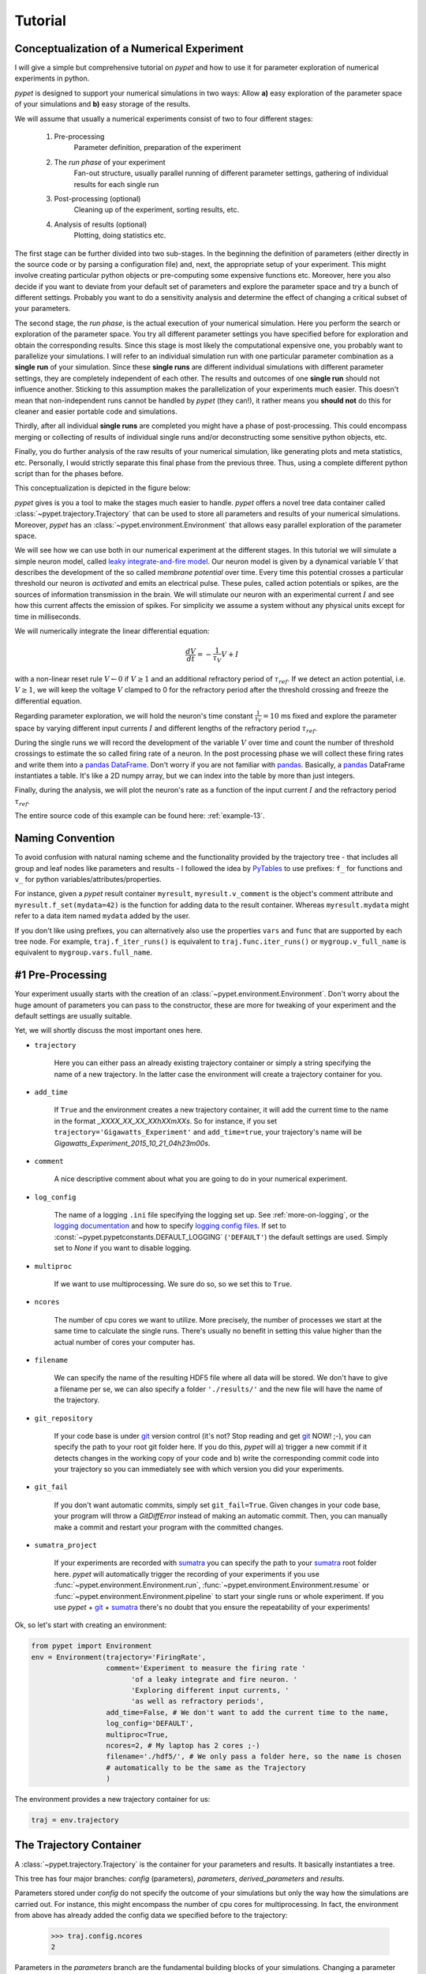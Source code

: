 
.. _tutorial:

========
Tutorial
========

-------------------------------------------
Conceptualization of a Numerical Experiment
-------------------------------------------

I will give a simple but comprehensive tutorial on *pypet* and how to use it for parameter
exploration of numerical experiments in python.

*pypet* is designed to support your numerical simulations in two ways: Allow
**a)** easy exploration of the parameter space of your simulations and **b)** easy storage of
the results.

We will assume that usually a numerical experiments consist of two to four different stages:

    1. Pre-processing
        Parameter definition,
        preparation of the experiment
    2. The *run phase* of your experiment
        Fan-out structure, usually parallel running of different parameter settings,
        gathering of individual results for each single run
    3. Post-processing (optional)
        Cleaning up of the experiment, sorting results, etc.
    4. Analysis of results (optional)
        Plotting, doing statistics etc.

The first stage can be further divided into two sub-stages.
In the beginning the definition of parameters (either directly in the source code
or by parsing a configuration file) and, next, the appropriate setup of your experiment.
This might involve creating particular python objects or pre-computing some expensive
functions etc. Moreover, here you also decide if you want to deviate from your default
set of parameters and explore the parameter space and try a bunch of different settings.
Probably you want to do a sensitivity analysis and determine the effect of changing
a critical subset of your parameters.

The second stage, the *run phase*, is the actual execution of your numerical simulation.
Here you perform the search or exploration of the parameter space. You try all
different parameter settings you have specified before for exploration and obtain the
corresponding results. Since this stage is most likely the computational expensive one, you
probably want to parallelize your simulations. I will refer to an individual simulation run
with one particular parameter combination as a **single run** of your simulation.
Since these **single runs** are different individual simulations with different parameter
settings, they are completely independent of each other. The results and outcomes of
one **single run** should not influence another. Sticking to this assumption makes the
parallelization of your experiments much easier. This doesn't mean that non-independent runs
cannot be handled by *pypet* (they can!), it rather means you **should not** do this for cleaner
and easier portable code and simulations.

Thirdly, after all individual **single runs** are completed
you might have a phase of post-processing.
This could encompass merging or collecting of results of individual single runs
and/or deconstructing some sensitive python objects, etc.

Finally, you do further analysis of the raw results of your numerical
simulation, like generating plots and meta statistics, etc.
Personally, I would strictly separate this final phase from
the previous three. Thus, using a complete different python script than for the phases before.

This conceptualization is depicted in the figure below:

.. image:: ../figures/experiment_phases.png
    :width: 850


*pypet* gives is you a tool to make the stages much easier to handle. *pypet*
offers a novel tree data container called :class:`~pypet.trajectory.Trajectory`
that can be used to store all parameters and results of your numerical simulations.
Moreover, *pypet* has an :class:`~pypet.environment.Environment` that
allows easy parallel exploration of the parameter space.

We will see how we can use both in our numerical experiment at the different stages.
In this tutorial we will simulate a simple neuron model, called `leaky integrate-and-fire model`_.
Our neuron model is given by a dynamical variable :math:`V` that describes the development
of the so called *membrane potential* over time. Every time this potential crosses
a particular threshold our neuron is *activated* and emits an electrical pulse. These
pules, called action potentials or spikes, are the sources of information transmission in the brain.
We will stimulate our neuron with an experimental current :math:`I` and see how this current
affects the emission of spikes. For simplicity we assume a system
without any physical units except for time in milliseconds.

We will numerically integrate the linear differential
equation:

.. math::

    \frac{dV}{dt} = -\frac{1}{\tau_V} V + I


with a non-linear reset rule :math:`V \leftarrow 0` if :math:`V \geq 1` and
an additional refractory period of :math:`\tau_{ref}`. If we detect an
action potential, i.e. :math:`V \geq 1`, we will keep the voltage :math:`V` clamped to 0
for the refractory period after the threshold crossing and freeze the differential equation.

Regarding parameter exploration, we will hold the
neuron's time constant :math:`\frac{1}{\tau_V}=10` ms fixed and explore the parameter space
by varying different input currents :math:`I` and different lengths of the refractory period
:math:`\tau_{ref}`.

During the single runs we will record the development of the variable
:math:`V` over time and count the number of threshold crossings to estimate the so called
firing rate of a neuron.
In the post processing phase we will collect these firing rates and write them into a `pandas
DataFrame`_.
Don't worry if you are not familiar with pandas_. Basically, a pandas_ DataFrame instantiates
a table. It's like a 2D numpy array, but we can index into the table by more than just integers.

Finally, during the analysis, we will plot the neuron's rate as a function of the
input current :math:`I` and the refractory period :math:`\tau_{ref}`.

The entire source code of this example can be found here: :ref:`example-13`.


-----------------
Naming Convention
-----------------

To avoid confusion with natural naming scheme and the functionality provided by the
trajectory tree - that includes all group and leaf nodes like
parameters and results - I followed the idea by PyTables_ to use prefixes:
``f_`` for functions and ``v_`` for python variables/attributes/properties.

For instance, given a *pypet* result container ``myresult``, ``myresult.v_comment`` is the object's
comment attribute and
``myresult.f_set(mydata=42)`` is the function for adding data to the result container.
Whereas ``myresult.mydata`` might refer to a data item named ``mydata`` added by the user.

If you don't like using prefixes, you can alternatively also use the properties
``vars`` and ``func`` that are supported by each tree node. For example,
``traj.f_iter_runs()`` is equivalent to ``traj.func.iter_runs()`` or
``mygroup.v_full_name`` is equivalent to ``mygroup.vars.full_name``.


-----------------
#1 Pre-Processing
-----------------

Your experiment usually starts with the creation of an :class:`~pypet.environment.Environment`.
Don't worry about the huge amount of parameters you can pass to the constructor,
these are more for tweaking of your experiment and the default settings are usually
suitable.

Yet, we will shortly discuss the most important ones here.

* ``trajectory``

    Here you can either pass an already existing trajectory container or simply a string
    specifying the name of a new trajectory. In the latter case the environment will
    create a trajectory container for you.

* ``add_time``

    If ``True`` and the environment creates a new trajectory container, it will add the current time
    to the name in the format *_XXXX_XX_XX_XXhXXmXXs*.
    So for instance, if you set ``trajectory='Gigawatts_Experiment'`` and ``add_time=true``,
    your trajectory's name will be `Gigawatts_Experiment_2015_10_21_04h23m00s`.

* ``comment``

    A nice descriptive comment about what you are going to do in your numerical experiment.

* ``log_config``

    The name of a logging ``.ini`` file specifying the logging set up.
    See :ref:`more-on-logging`, or the `logging documentation`_ and how to specify
    `logging config files`_. If set to :const:`~pypet.pypetconstants.DEFAULT_LOGGING`
    (``'DEFAULT'``) the default settings are used. Simply set to `None` if you want to
    disable logging.

* ``multiproc``

    If we want to use multiprocessing. We sure do so, so we set this to ``True``.

* ``ncores``

    The number of cpu cores we want to utilize. More precisely, the number of processes we
    start at the same time to calculate the single runs. There's usually no benefit in
    setting this value higher than the actual number of cores your computer has.

* ``filename``

    We can specify the name of the resulting HDF5 file where all data will be stored.
    We don't have to give a filename per se, we can also specify a folder ``'./results/'`` and
    the new file will have the name of the trajectory.

* ``git_repository``

    If your code base is under git_ version control (it's not? Stop reading and get git_ NOW! ;-),
    you can specify the path to your root git
    folder here. If you do this, *pypet* will a) trigger a new commit if it detects changes
    in the working copy of your code and b) write the corresponding commit code into
    your trajectory so you can immediately see with which version you did your experiments.

* ``git_fail``

    If you don't want automatic commits, simply set ``git_fail=True``. Given changes in your
    code base, your program will throw a `GitDiffError` instead of making an automatic commit.
    Then, you can manually make a commit and restart your program with the committed changes.

* ``sumatra_project``

    If your experiments are recorded with sumatra_ you can specify the path to your sumatra_
    root folder here. *pypet* will automatically trigger the recording of your experiments
    if you use :func:`~pypet.environment.Environment.run`,
    :func:`~pypet.environment.Environment.resume` or
    :func:`~pypet.environment.Environment.pipeline` to start your single runs or whole experiment.
    If you use *pypet* + git_ + sumatra_ there's no doubt that you ensure
    the repeatability of your experiments!

Ok, so let's start with creating an environment:

.. code-block:: python

    from pypet import Environment
    env = Environment(trajectory='FiringRate',
                      comment='Experiment to measure the firing rate '
                            'of a leaky integrate and fire neuron. '
                            'Exploring different input currents, '
                            'as well as refractory periods',
                      add_time=False, # We don't want to add the current time to the name,
                      log_config='DEFAULT',
                      multiproc=True,
                      ncores=2, # My laptop has 2 cores ;-)
                      filename='./hdf5/', # We only pass a folder here, so the name is chosen
                      # automatically to be the same as the Trajectory
                      )


The environment provides a new trajectory container for us:

.. code-block:: python

    traj = env.trajectory


------------------------
The Trajectory Container
------------------------

A :class:`~pypet.trajectory.Trajectory` is the container for your parameters and results.
It basically instantiates a tree.

This tree has four major branches: *config* (parameters), *parameters*,
*derived_parameters* and *results*.

Parameters stored under *config* do not specify the outcome of your simulations but
only the way how the simulations are carried out. For instance, this might encompass
the number of cpu cores for multiprocessing. In fact, the environment from above has already added
the config data we specified before to the trajectory:

    >>> traj.config.ncores
    2

Parameters in the *parameters* branch are the fundamental building blocks of your simulations.
Changing a parameter
usually effects the results you obtain in the end. The set of parameters should be
complete and sufficient to characterize a simulation. Running a numerical simulation
twice with the very same parameter settings should give also the very same results.
So make sure to also add seed values of random number generators to your parameter set.

Derived parameters are specifications of your simulations that, as the name says, depend
on your original parameters but are still used to carry out your simulation.
They are somewhat too premature to be considered as final results.
We won't have any of these in the tutorial so you can ignore this branch for the moment.

Anything found under *results* is, as expected, a result of your numerical simulation.


^^^^^^^^^^^^^^^^^^^^
Adding of Parameters
^^^^^^^^^^^^^^^^^^^^

Ok, for the moment let's fill the trajectory with parameters for our simulation.

Let's fill it using the
:func:`~pypet.naturalnaming.ParameterGroup.f_add_parameter` function:

.. code-block:: python

    traj.f_add_parameter('neuron.V_init', 0.0,
                         comment='The initial condition for the '
                                    'membrane potential')
    traj.f_add_parameter('neuron.I', 0.0,
                         comment='The externally applied current.')
    traj.f_add_parameter('neuron.tau_V', 10.0,
                         comment='The membrane time constant in milliseconds')
    traj.f_add_parameter('neuron.tau_ref', 5.0,
                        comment='The refractory period in milliseconds '
                                'where the membrane potnetial '
                                'is clamped.')

    traj.f_add_parameter('simulation.duration', 1000.0,
                         comment='The duration of the experiment in '
                                'milliseconds.')
    traj.f_add_parameter('simulation.dt', 0.1,
                         comment='The step size of an Euler integration step.')


Again we can provide descriptive comments.
All these parameters will be added to the branch *parameters*.

As a side remark, if you think there's a bit too much typing involved here, you can
also make use of much shorter notations. For example, granted you imported the
:class:`~pypet.parameter.Parameter`, you could replace the last addition by:

.. code-block:: python

    traj.parameters.simulation.dt = Parameter('dt', 0.1, comment='The step size of an Euler integration step.')

Or even shorter:

.. code-block:: python

    traj.par.simulation.dt = 0.1, 'The step size of an Euler integration step.'


Note that we can *group* the parameters. For instance, we have a group ``neuron`` that contains
parameters defining our neuron model and a group ``simulation`` that defines the details of the simulation,
like the euler step size and the whole runtime.
If a group does not exist at the time of a parameter creation, *pypet* will automatically
create the groups on the fly.

There's no limit to grouping, and it can be nested:

    >>> traj.f_add_parameter('brian.hippocampus.nneurons', 99999, comment='Number of neurons in my model hippocampus')


There are analogue functions for *config* data, *results* and *derived_parameters*:

* :func:`~pypet.naturalnaming.ConfigGroup.f_add_config`
* :func:`~pypet.naturalnaming.ResultGroup.f_add_result`
* :func:`~pypet.naturalnaming.DerivedParameterGroup.f_add_derived_parameter`

If you don't want to stick to these four major branches there is the generic addition:

* :func:`~pypet.naturalnaming.NNGroupNode.f_add_leaf`

By the way, you can add particular groups directly with:

* :func:`~pypet.naturalnaming.ParameterGroup.f_add_parameter_group`
* :func:`~pypet.naturalnaming.ConfigGroup.f_add_config_group`
* :func:`~pypet.naturalnaming.ResultGroup.f_add_result_group`
* :func:`~pypet.naturalnaming.DerivedParameterGroup.f_add_derived_parameter_group`

and the generic one:

* :func:`~pypet.naturalnaming.NNGroupNode.f_add_group`

Your trajectory tree contains two types of nodes, group nodes
and leaf nodes. Group nodes can, as you have seen, contain other group or leaf nodes, whereas
leaf nodes are terminal and do not contain more groups or leaves.

The leaf nodes are abstract containers for your actual data. Basically,
there exist two sub-types of these leaves :class:`~pypet.parameter.Parameter`
containers for your config data, parameters,
and derived parameters and :class:`~pypet.parameter.Result` containers for your results.

A :class:`~pypet.parameter.Parameter` can only contain a single data item plus potentially
a **range** or list of different values describing how the parameter should be explored in
different runs.

A :class:`~pypet.parameter.Result` container can manage several results. You can think of it
as non-nested dictionary. Actual data can also be accessed via natural naming or squared
brackets (as discussed in the next section below).

For instance:

    >>> traj.f_add_result('deep.thought', answer=42, question='What do you get if you multiply six by nine?')
    >>> traj.results.deep.thought.question
    'What do you get if you multiply six by nine?'


Both leaf containers (:class:`~pypet.parameter.Parameter`, :class:`~pypet.parameter.Result`)
support a rich variety of data types. There also exist more specialized versions if the
standard ones cannot hold your data, just take
a look at :ref:`more-on-parameters`. If you are still missing some functionality for
your particular needs you can simply
implement your own leaf containers and put them into the *trajectory*.


^^^^^^^^^^^^^^
Accessing Data
^^^^^^^^^^^^^^

Data can be accessed in several ways.
You can, for instance, access data via *natural naming*:
``traj.parameters.neuron.tau_ref`` or square brackets ``traj['parameters']['neuron']['tau_ref']``
or ``traj['parameters.neuron.tau_ref']``, or ``traj['parameters','neuron','tau_ref']``,
or use the :func:`~pypet.naturalnaming.NNGroupNode.f_get` method.

As long as your tree nodes are unique, you can shortcut through the tree. If there's only
one parameter ``tau_ref``, ``traj.tau_ref`` is equivalent to ``traj.parameters.neuron.tau_ref``.

Moreover, since a :class:`~pypet.parameter.Parameter` only contains a single value (apart
from the range),
*pypet* will assume that you usually don't care about the actual container but just about
the data. Thus, ``traj.parameters.neuron.tau_ref`` will immediately return the data value
for ``tau_ref`` and not the corresponding :class:`~pypet.parameter.Parameter` container.
If you really need the container itself use :func:`~pypet.naturalnaming.NNGroupNode.f_get`.
To learn more about this concept of *fast access* of data look at :ref:`more-on-access`.


^^^^^^^^^^^^^^^^^^
Exploring the Data
^^^^^^^^^^^^^^^^^^

Next, we can tell the trajectory which parameters we want to explore. We simply need
need to pass a dictionary of lists (or other iterables) of the **same length** with
arbitrary entries to the trajectory function
:func:`~pypet.trajectory.Trajectory.f_explore`.

Every single run in the run phase will contain one setting of parameters
in the list. For instance, if our exploration dictionary looks like
``{'x':[1,2,3], 'y':[1,1,2]}`` the first run will be with parameter `x` set to 1 and `y` to 1,
the second with `x` set to 2 and `y` set to 1, and the final third one with `x=3` and `y=2`.

If you want to explore the cartesion product of two iterables not having the same length
you can use the :func:`~pypet.utils.explore.cartesian_product` builder function.
This will return a dictionary of lists of the same length and all combinations of
the parameters.

Here is our exploration, we try unitless currents :math:`I` ranging from 0 to 1.01 in steps of 0.01
for three different refractory periods :math:`\tau_{ref}`:

.. code-block:: python

    from pypet.utils.explore import cartesian_product

    explore_dict = {'neuron.I': np.arange(0, 1.01, 0.01).tolist(),
                    'neuron.tau_ref': [5.0, 7.5, 10.0]}

    explore_dict = cartesian_product(explore_dict, ('neuron.tau_ref', 'neuron.I'))
    # The second argument, the tuple, specifies the order of the cartesian product,
    # The variable on the right most side changes fastest and defines the
    # 'inner for-loop' of the cartesian product

    traj.f_explore(explore_dict)


Note that in case we explore some parameters, their default values that we passed before
via :func:`~pypet.naturalnaming.ParameterGroup.f_add_parameter` are no longer used.
If you still want to simulate these, make sure they are part of the lists in the
exploration dictionary.

----------------
#2 The Run Phase
----------------

Next, we define a job or top-level simulation run function (that
not necessarily has to be a real python function, any callable object will do the job).
This function will be called and executed with every parameter combination we specified before
with :func:`~pypet.trajectory.Trajectory.f_explore` in
the trajectory container.

In our neuron simulation we have 303 different runs of our simulation. Each run has particular index
ranging from 0 to 302 and a particular name that follows the structure `run_XXXXXXXX`
where `XXXXXXXX` is replaced with the index and some leading zeros. Thus, our run names
range from `run_00000000` to `run_00000302`.

Note that we start counting with 0, so the second run is called
`run_00000001` and has index 1!

So here is our top-level simulation or run function:

.. code-block:: python

    def run_neuron(traj):
        """Runs a simulation of a model neuron.

        :param traj:

            Container with all parameters.

        :return:

            An estimate of the firing rate of the neuron

        """

        # Extract all parameters from `traj`
        V_init = traj.par.neuron.V_init
        I = traj.par.neuron.I
        tau_V = traj.par.neuron.tau_V
        tau_ref = traj.par.neuron.tau_ref
        dt = traj.par.simulation.dt
        duration = traj.par.simulation.duration

        steps = int(duration / float(dt))
        # Create some containers for the Euler integration
        V_array = np.zeros(steps)
        V_array[0] = V_init
        spiketimes = []  # List to collect all times of action potentials

        # Do the Euler integration:
        print 'Starting Euler Integration'
        for step in range(1, steps):
            if V_array[step-1] >= 1:
                # The membrane potential crossed the threshold and we mark this as
                # an action potential
                V_array[step] = 0
                spiketimes.append((step-1)*dt)
            elif spiketimes and step * dt - spiketimes[-1] <= tau_ref:
                # We are in the refractory period, so we simply clamp the voltage
                # to 0
                V_array[step] = 0
            else:
                # Euler Integration step:
                dV = -1/tau_V * V_array[step-1] + I
                V_array[step] = V_array[step-1] + dV*dt

        print 'Finished Euler Integration'

        # Add the voltage trace and spike times
        traj.f_add_result('neuron.$', V=V_array, nspikes=len(spiketimes),
                      comment='Contains the development of the membrane potential over time '
                              'as well as the number of spikes.')
        # This result will be renamed to `traj.results.neuron.run_XXXXXXXX`.


        # And finally we return the estimate of the firing rate
        return len(spiketimes) / float(traj.par.simulation.duration) * 1000
        # *1000 since we have defined duration in terms of milliseconds



Our function has to accept at least one argument and this is our ``traj`` container.
During the execution of our simulation function the *trajectory* will contain just one parameter
setting out of our 303 different ones from above.
The *environment* will make sure that our function is called
with each of our parameter choices once.

For instance, if we currently execute the second run (aka `run_00000001`)
all parameters will contain their default values, except ``tau_ref`` and ``I``, they will
be set to 5.0 and 0.01, respectively.


Let's take a look at the first few instructions:

.. code-block:: python

    # Extract all parameters from `traj`
    V_init = traj.par.neuron.V_init
    I = traj.par.neuron.I
    tau_V = traj.par.neuron.tau_V
    tau_ref = traj.par.neuron.tau_ref
    dt = traj.par.simulation.dt
    duration = traj.par.simulation.duration


So here we simply extract the parameter values from ``traj``.
As said before *pypet* is smart to directly return the data value instead of
a :class:`~pypet.parameter.Parameter` container. Moreover, remember all parameters
will have their default values except ``tau_ref`` and ``I``.

Next, we create a numpy array and a python list and compute the number of steps. This is
not specific to *pypet* but simply needed for our neuron simulation:

.. code-block:: python

    steps = int(duration / float(dt))
    # Create some containers for the Euler integration
    V_array = np.zeros(steps)
    V_array[0] = V_init
    spiketimes = []  # List to collect all times of action potentials


Also the following steps have nothing to do with *pypet*, so don't worry if you not
fully understand what's going on here.
This is just the core of our neuron simulation:

.. code-block:: python

    # Do the Euler integration:
    print 'Starting Euler Integration'
    for step in range(1, steps):
        if V_array[step-1] >= 1:
            # The membrane potential crossed the threshold and we mark this as
            # an action potential
            V_array[step] = 0
            spiketimes.append((step-1)*dt)
        elif spiketimes and step * dt - spiketimes[-1] <= tau_ref:
            # We are in the refractory period, so we simply clamp the voltage
            # to 0
            V_array[step] = 0
        else:
            # Euler Integration step:
            dV = -1/tau_V * V_array[step-1] + I
            V_array[step] = V_array[step-1] + dV*dt

    print 'Finished Euler Integration'


This is simply the python description of the following set of equations:

.. math::

    \frac{dV}{dt} = -\frac{1}{\tau_V} V + I

and :math:`V \leftarrow 0` **if** :math:`V \geq 1`  **or** :math:`t-t_{s} \leq \tau_{ref}`
(with :math:`t` the current time and :math:`t_{s}` time of the last spike).

Ok, for now we have finished one particular run ouf our simulation. We computed the development
of the membrane potential :math:`V` over time and put it into ``V_array``.

Next, we hand over this data to our trajectory, since we want to keep it and write it
into the final HDF5 file:

.. code-block:: python

    traj.f_add_result('neuron.$', V=V_array, nspikes=len(spiketimes),
                      comment='Contains the development of the membrane potential over time '
                              'as well as the number of spikes.')


This statement looks similar to the addition of parameters we have seen before. Yet, there
are some subtle differences. As we can see, a result can contain several data items.
If we pass them via ``NAME=value``, we can later on recall them from the result with ``result.NAME``.
Secondly, there is this odd ``'$'`` character in the result's name.
Well, recall that we are currently operating in the run phase, accordingly the ``run_neuron``
function will be executed many times. Thus, we also gather the
``V_array`` data many times. We need to store this every time under a different
name in our trajectory tree. ``'$'`` is a wildcard character that is replaced by the name
of the current run. If we were in the second run, we would store everything under
``traj.results.neuron.run_00000001`` and in the third run under
``traj.results.neuron.run_00000002`` and so on and so forth.
Consequently, calling ``traj.results.neuron.run_00000001.V`` will return our membrane voltage array
of the second run.

You are not limited to place the ``'$'`` at the end, for example

.. code-block:: python

   traj.f_add_result('fundamental.wisdom.$.answer', 42, comment='The answer')

would be possible as well.

As a side remark, if you add a result or derived parameter during the run phase but
**not** use the ``'$'`` wildcard, *pypet* will add ``runs.'$'`` to the beginning of your
result's or derived parameter's name.

So executing the following statement during the run phase

.. code-block:: python

    traj.f_add_result('fundamental.wisdom.answer', 42, comment='The answer')


will yield a renaming to ``results.runs.run_XXXXXXXXX.fundamental.wisdom.answer``.
Where `run_XXXXXXXXX` is the name of the corresponding run, of course.

Moreover, it's worth noticing that you don't have to explicitly write the trajectory to disk.
Everything you add during pre-processing, post-processing (see below) is
automatically stored at
the end of the experiment. Everything you add
during the run phase under a group or leaf node called `run_XXXXXXXX` (where this is the name of the
current run, which will be automatically chosen if you use the ``'$'`` wildcard)
will be stored at the end of the particular run.


------------------
#3 Post-Processing
------------------

Each single run of our ``run_neuron`` function returned an estimate of the firing rate.
In the post processing phase we want to collect these estimates and sort them into a
table according to the value of :math:`I` and :math:`\tau_{ref}`. As an appropriate table we choose a
`pandas DataFrame`_. Again this is not *pypet* specific but pandas_ offers neat
containers for series, tables and multidimensional panel data.
The nice thing about pandas_ containers is that they except all forms of indices and not
only integer indices like python lists or numpy arrays.

So here comes our post processing function.
This function will be automatically called when all single runs are completed.
The post-processing function has to take at least two arguments.
First one is the trajectory, second one is the list of results.
This list actually contains two-dimensional tuples. First entry of the tuple is the index
of the run as an integer, and second entry is the result returned by our job-function
``run_neuron`` in the corresponding run.

.. code-block:: python

    def neuron_postproc(traj, result_list):
        """Postprocessing, sorts firing rates into a data frame.

        :param traj:

            Container for results and parameters

        :param result_list:

            List of tuples, where first entry is the run index and second is the actual
            result of the corresponding run.

        :return:
        """

        # Let's create a pandas DataFrame to sort the computed firing rate according to the
        # parameters. We could have also used a 2D numpy array.
        # But a pandas DataFrame has the advantage that we can index into directly with
        # the parameter values without translating these into integer indices.
        I_range = traj.par.neuron.f_get('I').f_get_range()
        ref_range = traj.par.neuron.f_get('tau_ref').f_get_range()

        I_index = sorted(set(I_range))
        ref_index = sorted(set(ref_range))
        rates_frame = pd.DataFrame(columns=ref_index, index=I_index)
        # This frame is basically a two dimensional table that we can index with our
        # parameters

        # Now iterate over the results. The result list is a list of tuples, with the
        # run index at first position and our result at the second
        for result_tuple in result_list:
            run_idx = result_tuple[0]
            firing_rates = result_tuple[1]
            I_val = I_range[run_idx]
            ref_val = ref_range[run_idx]
            rates_frame.loc[I_val, ref_val] = firing_rates # Put the firing rate into the
            # data frame

        # Finally we going to store our new firing rate table into the trajectory
        traj.f_add_result('summary.firing_rates', rates_frame=rates_frame,
                          comment='Contains a pandas data frame with all firing rates.')


Ok, we will go through it one by one.
At first we extract the range of parameters we used:

.. code-block:: python

    I_range = traj.par.neuron.f_get('I').f_get_range()
    ref_range = traj.par.neuron.f_get('tau_ref').f_get_range()

Note that we use :func:`pypet.naturalnaming.NNGroupNode.f_get` here since
we are interested in the parameter container not the
data value. We can directly extract the parameter range from the container
via :math:`pypet.parameter.Parameter.f_get_range`.

Next, we create a two dimensional table aka `pandas DataFrame`_ with the current as the
row indices and the refractory period as column indices.

.. code-block:: python

    I_index = sorted(set(I_range))
    ref_index = sorted(set(ref_range))
    rates_frame = pd.DataFrame(columns=ref_index, index=I_index)


Now we iterate through the result tuples and  write the
firing rates into the table according to the parameter settings in this run.
As said before, the nice thing about pandas_ is that we can use the values of
:math:`I`` and :math:`\tau_{ref}`` as indices for our table.

.. code-block:: python

    for result_tuple in result_list:
            run_idx = result_tuple[0]
            firing_rates = result_tuple[1]
            I_val = I_range[run_idx]
            ref_val = ref_range[run_idx]
            rates_frame.loc[I_val, ref_val] = firing_rates


Finally, we add the filled DataFrame to the trajectory.

.. code-block:: python

    traj.f_add_result('summary.firing_rates', rates_frame=rates_frame,
                          comment='Contains a pandas data frame with all firing rates.')

Since we are no longer in the run phase, this result will be found in
``traj.results.summary.firing_rate`` and **no** name of any single run will be added.

This was our post-processing where we simply collected all firing rates and sorted
them into a table. You can, of course, do much more in the post processing phase. You can
load all computed data and look at it.
You can even expand the trajectory to trigger a new run phase. Accordingly, you can adaptively
and iteratively search the parameter space. You may even do this on the fly while there
are still single runs being executed, see :ref:`more-about-postproc`.


------------------------------
Final Steps in the Main Script
------------------------------

Still we actually need to make the environment execute all the stuff, so this is our main
script after we generated the environment and added the parameters.
First, we add the post-processing function. Secondly, we tell the environment to
run our function ``run_neuron``. Our postprocessing function will be automatically called
after all runs have finished.

.. code-block:: python

    # Ad the postprocessing function
    env.add_postprocessing(neuron_postproc)

    # Run the experiment
    env.run(run_neuron)


Both function take additional arguments which will be automatically passed to the job and
post-processing functions.

For instance,

.. code-block:: python

    env.run(myjob, 42, 'fortytwo', test=33.3)


will additionally pass ``42, 'fortytwo'`` as positional arguments and ``test=33.3`` as the
keyword argument ``test`` to your run function. So the definition of the run function could look
like this:

.. code-block:: python

    def myjob(traj, number, text, test):
        # do something


Remember that the trajectory will always be passed as first argument.
This works analogously for the
post-processing function as well. Yet, there is the slight difference that your post-processing
function needs to accept the result list as second positional argument followed by your
positional and keyword arguments.

Finally, if you used *pypet*'s logging feature, it is usually a good idea to tell the
environment to stop logging and close all log files:

.. code-block:: python

    # Finally disable logging and close all log-files
    env.disable_logging()


-----------
#4 Analysis
-----------

The final stage of our experiment encompasses the analysis of our raw data. We won't do much
here, simply plot our firing rate table and show one example voltage trace.
All data analysis happens in a completely different script and is executed independently
of the previous three steps except that we need the data from them in form of a trajectory.

We will make use of the :ref:`more-on-auto-loading` functionality and load results
in the background as we need them. Since we don't want to do any more single runs,
we can spare us an environment and only use a trajectory container.

.. code-block:: python

    from pypet import Trajectory
    import matplotlib.pyplot as plt

    # This time we don't need an environment since we just going to look
    # at data in the trajectory
    traj = Trajectory('FiringRate', add_time=False)

    # Let's load the trajectory from the file
    # Only load the parameters, we will load the results on the fly as we need them
    traj.f_load(filename='./hdf5/FiringRate.hdf5', load_parameters=2,
                load_results=0, load_derived_parameters=0)

    # We'll simply use auto loading so all data will be loaded when needed.
    traj.v_auto_load = True

    # Here we load the data automatically on the fly
    rates_frame = traj.res.summary.firing_rates.rates_frame

    plt.figure()
    plt.subplot(2,1,1)
    #Let's iterate through the columns and plot the different firing rates :
    for tau_ref, I_col in rates_frame.iteritems():
        plt.plot(I_col.index, I_col, label='Avg. Rate for tau_ref=%s' % str(tau_ref))

    # Label the plot
    plt.xlabel('I')
    plt.ylabel('f[Hz]')
    plt.title('Firing as a function of input current `I`')
    plt.legend()

    # Also let's plot an example run, how about run 13?
    example_run = 13

    traj.v_idx = example_run # We make the trajectory behave as a single run container.
    # This short statement has two major effects:
    # a) all explored parameters are set to the value of run 13,
    # b) if there are tree nodes with names other than the current run aka `run_00000013`
    # they are simply ignored, if we use the `$` sign or the `crun` statement,
    # these are translated into `run_00000013`.

    # Get the example data
    example_I = traj.I
    example_tau_ref = traj.tau_ref
    example_V = traj.results.neuron.crun.V # Here crun stands for run_00000013

    # We need the time step...
    dt = traj.dt
    # ...to create an x-axis for the plot
    dt_array = [irun * dt for irun in range(len(example_V))]

    # And plot the development of V over time,
    # Since this is rather repetitive, we only
    # plot the first eighth of it.
    plt.subplot(2,1,2)
    plt.plot(dt_array, example_V)
    plt.xlim((0, dt*len(example_V)/8))

    # Label the axis
    plt.xlabel('t[ms]')
    plt.ylabel('V')
    plt.title('Example of development of V for I=%s, tau_ref=%s in run %d' %
              (str(example_I), str(example_tau_ref), traj.v_idx))

    # And let's take a look at it
    plt.show()

    # Finally revoke the `traj.v_idx=13` statement and set everything back to normal.
    # Since our analysis is done here, we could skip that, but it is always a good idea
    # to do that.
    traj.f_restore_default()


The outcome of your little experiment should be the following image:

.. image:: ../figures/tutorial.png
    :width: 850

Finally, I just want to make some final remarks on the analysis script.

.. code-block:: python

    traj.f_load(filename='./hdf5/FiringRate.hdf5', load_parameters=2,
                load_results=0, load_derived_parameters=0)


describes how the different subtrees of the trajectory are loaded (``load_parameters``
also includes the ``config`` branch). 0 means no data at all is loaded,
1 means only the containers are loaded but without any data and 2 means the
containers including the data are loaded. So here we load all parameters
and all config parameters with data and no results whatsoever.

Yet, since we say ``traj.v_auto_load = True`` the statement
``rates_frame = traj.res.summary.firing_rates.rates_frame`` will return our
2D table of firing rates because the data is loaded in the background while we
request it.

Furthermore,

.. code-block:: python

    traj.v_idx = example_run


is an important statement in the code.
Setting the properties ``v_idx`` or ``v_crun`` or
using the function :func:`~pypet.trajectory.Trajectory.f_set_crun` are equivalent.
These give you a powerful tool in data analysis because they make your trajectory
behave like a particular single run. Thus, all explored parameter's values will be
set to the corresponding values of one particular run.

To restore everything back to normal simply call
:func:`~pypet.trajectory.Trajectory.f_restore_default`.

This concludes our small tutorial. If you are interested in more advance concepts
look into the cookbook or check out the code snippets in the example section.
Notably, if you consider using *pypet* with an already existing project of yours, you might
want to pay attention to :ref:`example-17`.

Cheers,
    Robert

.. _leaky integrate-and-fire model: http://en.wikipedia.org/wiki/Biological_neuron_model#Leaky_integrate-and-fire

.. _logging config files: https://docs.python.org/2/library/logging.config.html#logging-config-fileformat

.. _logging documentation: https://docs.python.org/2/library/logging.html

.. _git: http://git-scm.com/

.. _sumatra: http://neuralensemble.org/sumatra/

.. _pandas DataFrame: http://pandas.pydata.org/pandas-docs/dev/generated/pandas.DataFrame.html

.. _pandas: http://pandas.pydata.org/

.. _PyTables: http://pytables.github.io/usersguide/